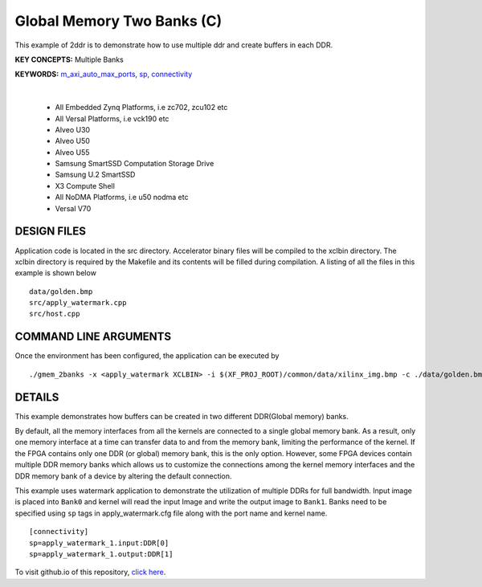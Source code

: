 Global Memory Two Banks (C)
===========================

This example of 2ddr is to demonstrate how to use multiple ddr and create buffers in each DDR.

**KEY CONCEPTS:** Multiple Banks

**KEYWORDS:** `m_axi_auto_max_ports <https://docs.xilinx.com/r/en-US/ug1399-vitis-hls/M_AXI-Bundles>`__, `sp <https://docs.xilinx.com/r/en-US/ug1393-vitis-application-acceleration/connectivity-Options>`__, `connectivity <https://docs.xilinx.com/r/en-US/ug1393-vitis-application-acceleration/connectivity-Options>`__

.. raw:: html

 <details>

.. raw:: html

 <summary> 

 <b>EXCLUDED PLATFORMS:</b>

.. raw:: html

 </summary>
|
..

 - All Embedded Zynq Platforms, i.e zc702, zcu102 etc
 - All Versal Platforms, i.e vck190 etc
 - Alveo U30
 - Alveo U50
 - Alveo U55
 - Samsung SmartSSD Computation Storage Drive
 - Samsung U.2 SmartSSD
 - X3 Compute Shell
 - All NoDMA Platforms, i.e u50 nodma etc
 - Versal V70

.. raw:: html

 </details>

.. raw:: html

DESIGN FILES
------------

Application code is located in the src directory. Accelerator binary files will be compiled to the xclbin directory. The xclbin directory is required by the Makefile and its contents will be filled during compilation. A listing of all the files in this example is shown below

::

   data/golden.bmp
   src/apply_watermark.cpp
   src/host.cpp
   
COMMAND LINE ARGUMENTS
----------------------

Once the environment has been configured, the application can be executed by

::

   ./gmem_2banks -x <apply_watermark XCLBIN> -i $(XF_PROJ_ROOT)/common/data/xilinx_img.bmp -c ./data/golden.bmp

DETAILS
-------

This example demonstrates how buffers can be created in two different
DDR(Global memory) banks.

By default, all the memory interfaces from all the kernels are connected
to a single global memory bank. As a result, only one memory interface
at a time can transfer data to and from the memory bank, limiting the
performance of the kernel. If the FPGA contains only one DDR (or global)
memory bank, this is the only option. However, some FPGA devices contain
multiple DDR memory banks which allows us to customize the connections
among the kernel memory interfaces and the DDR memory bank of a device
by altering the default connection.

This example uses watermark application to demonstrate the utilization
of multiple DDRs for full bandwidth. Input image is placed into
``Bank0`` and kernel will read the input Image and write the output
image to ``Bank1``. Banks need to be specified using ``sp`` tags in
apply_watermark.cfg file along with the port name and kernel name.

::

   [connectivity]
   sp=apply_watermark_1.input:DDR[0]
   sp=apply_watermark_1.output:DDR[1]

To visit github.io of this repository, `click here <http://xilinx.github.io/Vitis_Accel_Examples>`__.